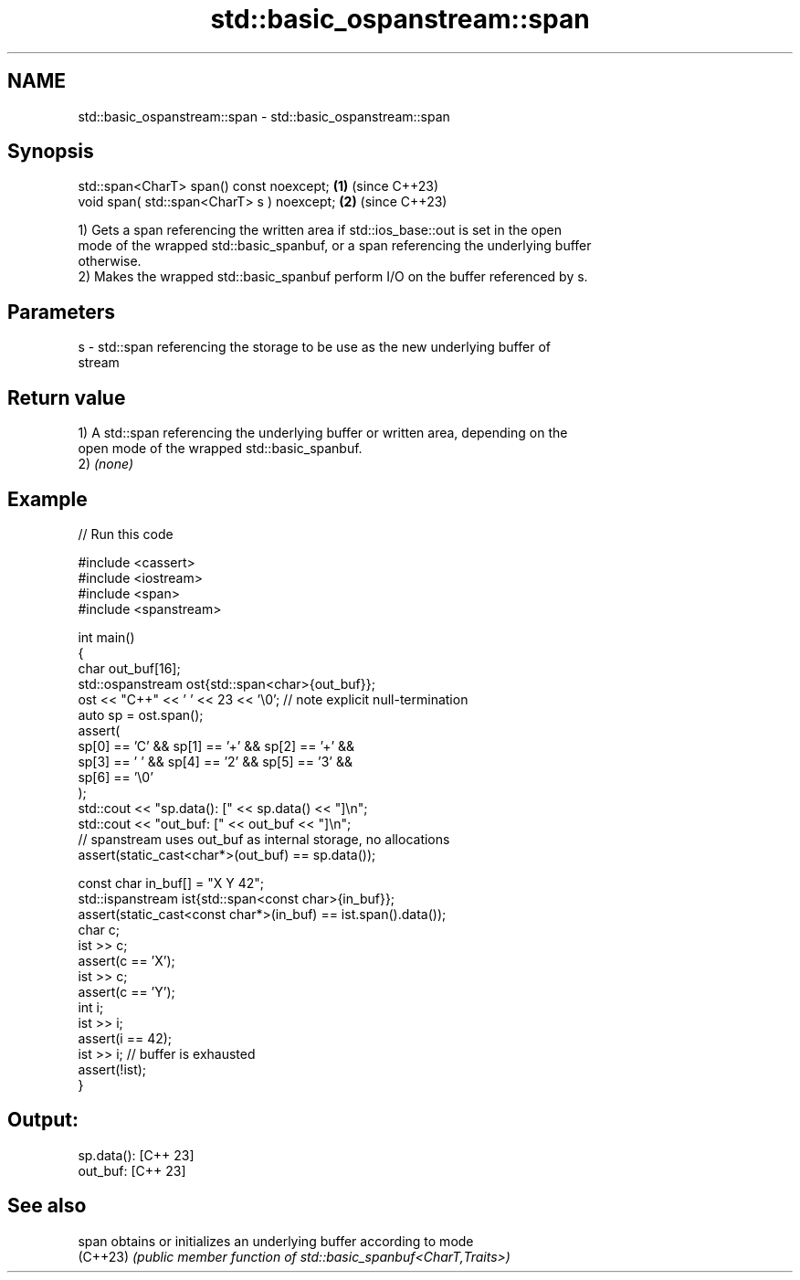 .TH std::basic_ospanstream::span 3 "2024.06.10" "http://cppreference.com" "C++ Standard Libary"
.SH NAME
std::basic_ospanstream::span \- std::basic_ospanstream::span

.SH Synopsis
   std::span<CharT> span() const noexcept;   \fB(1)\fP (since C++23)
   void span( std::span<CharT> s ) noexcept; \fB(2)\fP (since C++23)

   1) Gets a span referencing the written area if std::ios_base::out is set in the open
   mode of the wrapped std::basic_spanbuf, or a span referencing the underlying buffer
   otherwise.
   2) Makes the wrapped std::basic_spanbuf perform I/O on the buffer referenced by s.

.SH Parameters

   s - std::span referencing the storage to be use as the new underlying buffer of
       stream

.SH Return value

   1) A std::span referencing the underlying buffer or written area, depending on the
   open mode of the wrapped std::basic_spanbuf.
   2) \fI(none)\fP

.SH Example


// Run this code

 #include <cassert>
 #include <iostream>
 #include <span>
 #include <spanstream>

 int main()
 {
     char out_buf[16];
     std::ospanstream ost{std::span<char>{out_buf}};
     ost << "C++" << ' ' << 23 << '\\0'; // note explicit null-termination
     auto sp = ost.span();
     assert(
         sp[0] == 'C' && sp[1] == '+' && sp[2] == '+' &&
         sp[3] == ' ' && sp[4] == '2' && sp[5] == '3' &&
         sp[6] == '\\0'
     );
     std::cout << "sp.data(): [" << sp.data() << "]\\n";
     std::cout << "out_buf: [" << out_buf << "]\\n";
     // spanstream uses out_buf as internal storage, no allocations
     assert(static_cast<char*>(out_buf) == sp.data());

     const char in_buf[] = "X Y 42";
     std::ispanstream ist{std::span<const char>{in_buf}};
     assert(static_cast<const char*>(in_buf) == ist.span().data());
     char c;
     ist >> c;
     assert(c == 'X');
     ist >> c;
     assert(c == 'Y');
     int i;
     ist >> i;
     assert(i == 42);
     ist >> i; // buffer is exhausted
     assert(!ist);
 }

.SH Output:

 sp.data(): [C++ 23]
 out_buf: [C++ 23]

.SH See also

   span    obtains or initializes an underlying buffer according to mode
   (C++23) \fI(public member function of std::basic_spanbuf<CharT,Traits>)\fP
